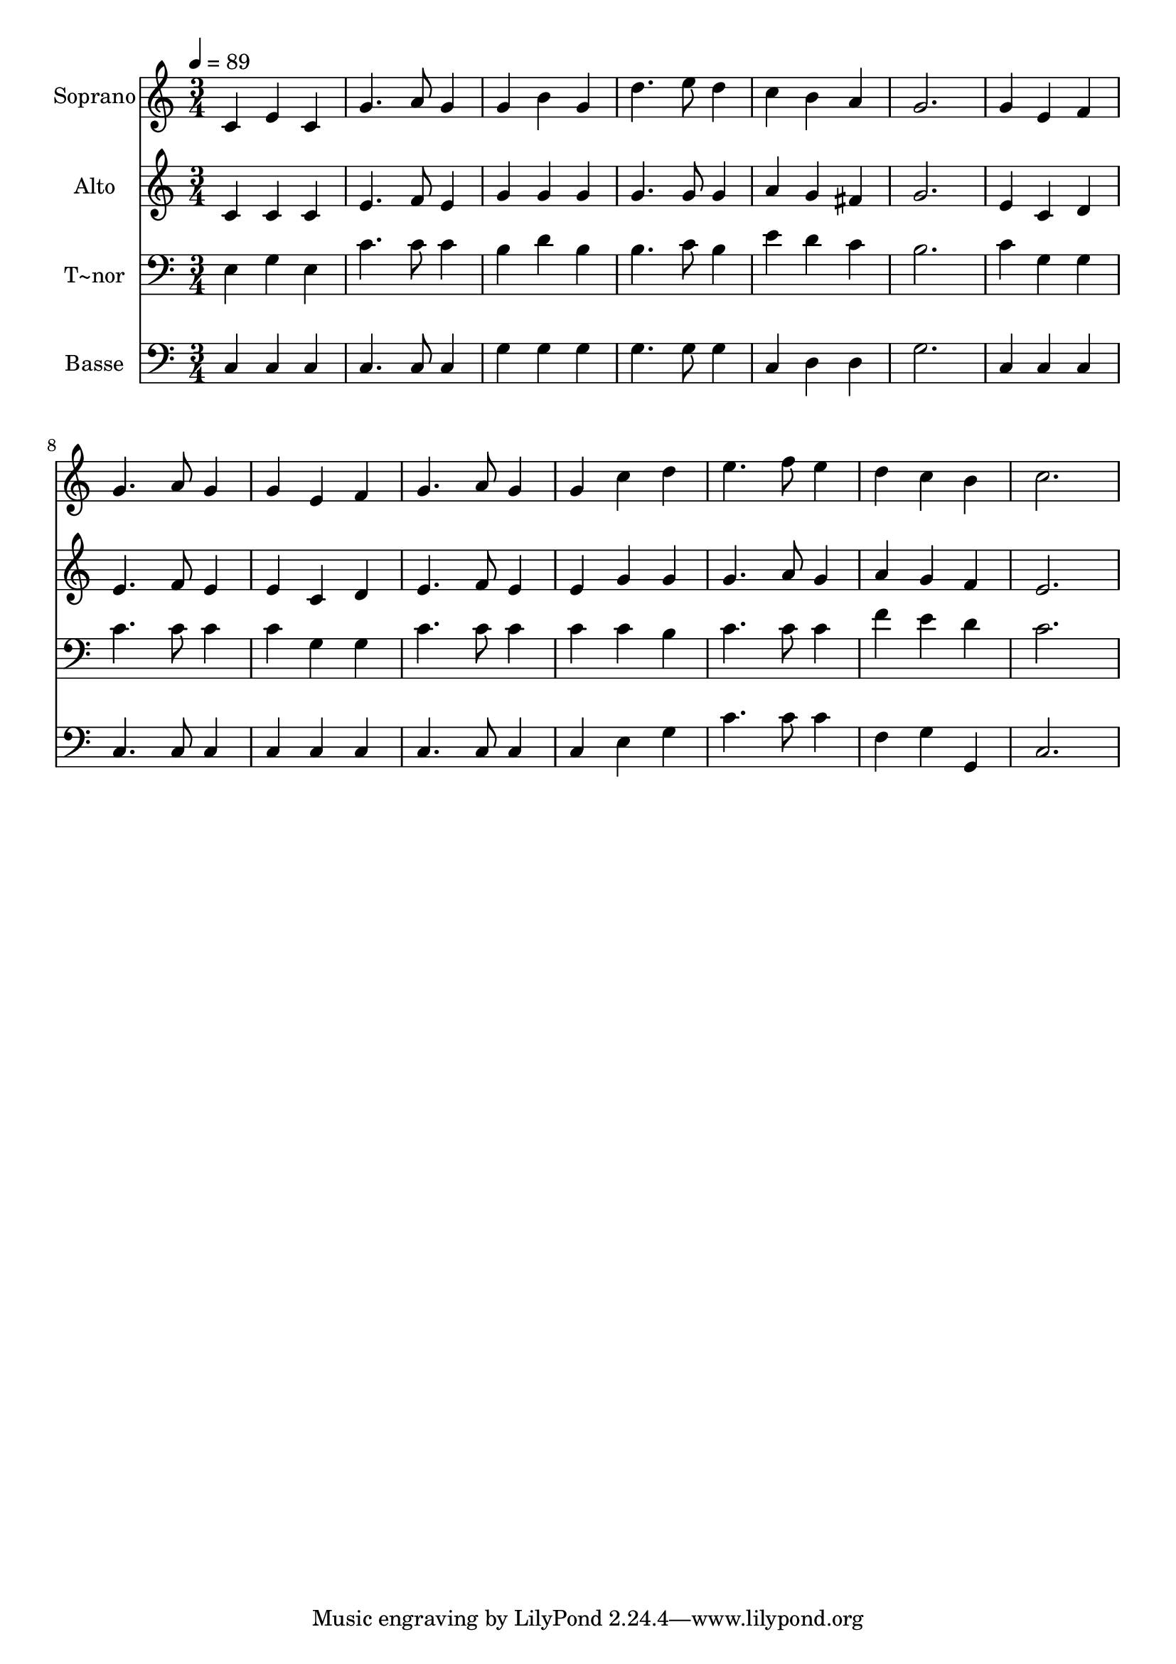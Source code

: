 % Lily was here -- automatically converted by /usr/bin/midi2ly from 512.mid
\version "2.14.0"

\layout {
  \context {
    \Voice
    \remove "Note_heads_engraver"
    \consists "Completion_heads_engraver"
    \remove "Rest_engraver"
    \consists "Completion_rest_engraver"
  }
}

trackAchannelA = {
  
  \time 3/4 
  
  \tempo 4 = 89 
  
}

trackA = <<
  \context Voice = voiceA \trackAchannelA
>>


trackBchannelA = {
  
  \set Staff.instrumentName = "Soprano"
  
}

trackBchannelB = \relative c {
  c'4 e c 
  | % 2
  g'4. a8 g4 
  | % 3
  g b g 
  | % 4
  d'4. e8 d4 
  | % 5
  c b a 
  | % 6
  g2. 
  | % 7
  g4 e f 
  | % 8
  g4. a8 g4 
  | % 9
  g e f 
  | % 10
  g4. a8 g4 
  | % 11
  g c d 
  | % 12
  e4. f8 e4 
  | % 13
  d c b 
  | % 14
  c2. 
  | % 15
  
}

trackB = <<
  \context Voice = voiceA \trackBchannelA
  \context Voice = voiceB \trackBchannelB
>>


trackCchannelA = {
  
  \set Staff.instrumentName = "Alto"
  
}

trackCchannelC = \relative c {
  c'4 c c 
  | % 2
  e4. f8 e4 
  | % 3
  g g g 
  | % 4
  g4. g8 g4 
  | % 5
  a g fis 
  | % 6
  g2. 
  | % 7
  e4 c d 
  | % 8
  e4. f8 e4 
  | % 9
  e c d 
  | % 10
  e4. f8 e4 
  | % 11
  e g g 
  | % 12
  g4. a8 g4 
  | % 13
  a g f 
  | % 14
  e2. 
  | % 15
  
}

trackC = <<
  \context Voice = voiceA \trackCchannelA
  \context Voice = voiceB \trackCchannelC
>>


trackDchannelA = {
  
  \set Staff.instrumentName = "T~nor"
  
}

trackDchannelC = \relative c {
  e4 g e 
  | % 2
  c'4. c8 c4 
  | % 3
  b d b 
  | % 4
  b4. c8 b4 
  | % 5
  e d c 
  | % 6
  b2. 
  | % 7
  c4 g g 
  | % 8
  c4. c8 c4 
  | % 9
  c g g 
  | % 10
  c4. c8 c4 
  | % 11
  c c b 
  | % 12
  c4. c8 c4 
  | % 13
  f e d 
  | % 14
  c2. 
  | % 15
  
}

trackD = <<

  \clef bass
  
  \context Voice = voiceA \trackDchannelA
  \context Voice = voiceB \trackDchannelC
>>


trackEchannelA = {
  
  \set Staff.instrumentName = "Basse"
  
}

trackEchannelC = \relative c {
  c4 c c 
  | % 2
  c4. c8 c4 
  | % 3
  g' g g 
  | % 4
  g4. g8 g4 
  | % 5
  c, d d 
  | % 6
  g2. 
  | % 7
  c,4 c c 
  | % 8
  c4. c8 c4 
  | % 9
  c c c 
  | % 10
  c4. c8 c4 
  | % 11
  c e g 
  | % 12
  c4. c8 c4 
  | % 13
  f, g g, 
  | % 14
  c2. 
  | % 15
  
}

trackE = <<

  \clef bass
  
  \context Voice = voiceA \trackEchannelA
  \context Voice = voiceB \trackEchannelC
>>


\score {
  <<
    \context Staff=trackB \trackA
    \context Staff=trackB \trackB
    \context Staff=trackC \trackA
    \context Staff=trackC \trackC
    \context Staff=trackD \trackA
    \context Staff=trackD \trackD
    \context Staff=trackE \trackA
    \context Staff=trackE \trackE
  >>
  \layout {}
  \midi {}
}
